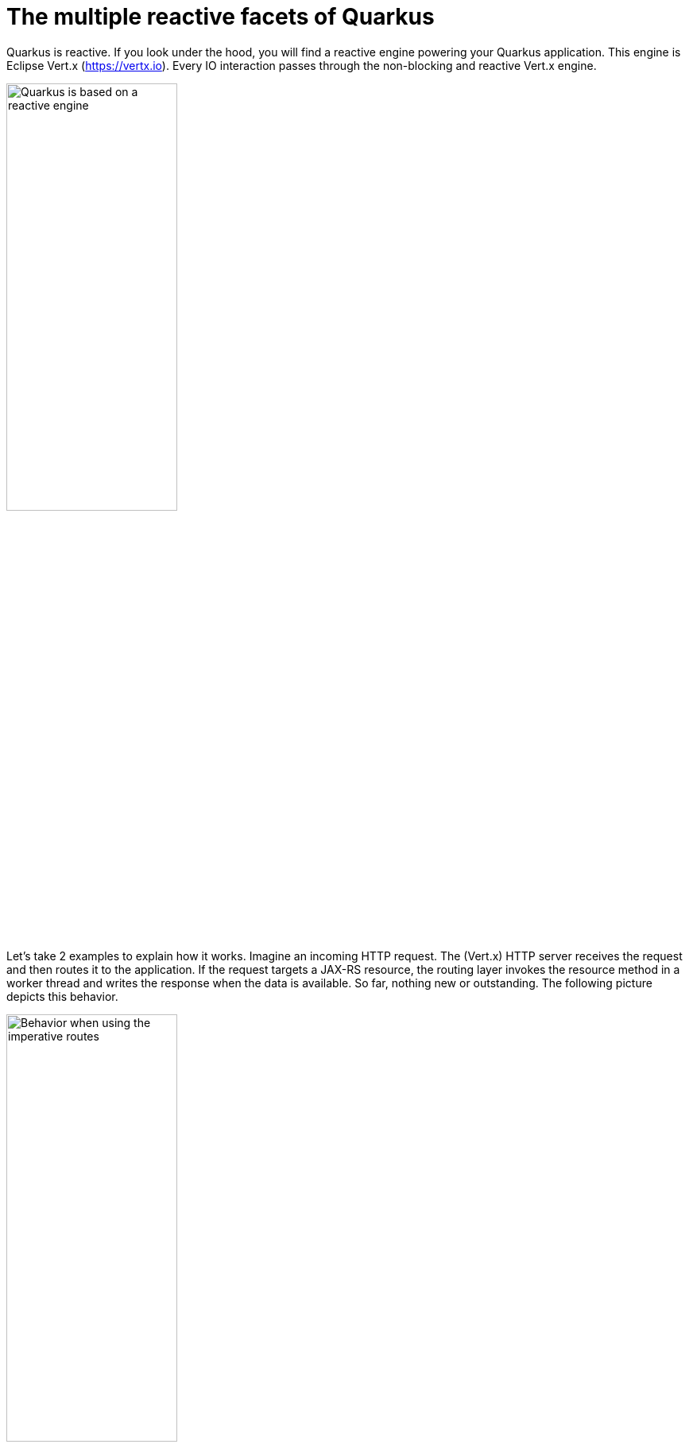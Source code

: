 ifdef::context[:parent-context: {context}]
[id="the-multiple-reactive-facets-of-quarkus_{context}"]
= The multiple reactive facets of Quarkus
:context: the-multiple-reactive-facets-of-quarkus

Quarkus is reactive.
If you look under the hood, you will find a reactive engine powering your Quarkus application.
This engine is Eclipse Vert.x (https://vertx.io).
Every IO interaction passes through the non-blocking and reactive Vert.x engine.

image:quarkus-reactive-stack.png[alt=Quarkus is based on a reactive engine, 50%]

Let's take 2 examples to explain how it works.
Imagine an incoming HTTP request.
The (Vert.x) HTTP server receives the request and then routes it to the application.
If the request targets a JAX-RS resource, the routing layer invokes the resource method in a worker thread and writes the response when the data is available.
So far, nothing new or outstanding.
The following picture depicts this behavior.

image:http-blocking-sequence.png[alt=Behavior when using the imperative routes, 50%]

But if the HTTP request targets a reactive (non-blocking) route, the routing layer invokes the route on the IO thread giving lots of benefits such as higher concurrency and performance:

image:http-reactive-sequence.png[alt=Behavior when using the reactive routes, 50%]

As a consequence, many Quarkus components are designed with reactive in mind, such as database access (PostgreSQL, MySQL, Mongo, etc.), application services (mail, template engine, etc.), messaging (Kafka, AMQP, etc.) and so on.
But, to fully benefit from this model, the application code should be written in a non-blocking manner.
That’s where having a reactive API is an ultimate weapon.


ifdef::parent-context[:context: {parent-context}]
ifndef::parent-context[:!context:]